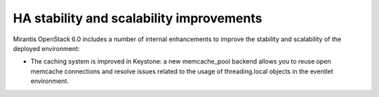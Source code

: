 
HA stability and scalability improvements
-----------------------------------------

Mirantis OpenStack 6.0 includes a number of internal enhancements
to improve the stability and scalability of the deployed environment:

- The caching system is improved in Keystone: a new memcache_pool
  backend allows you to reuse open memcache connections and resolve
  issues related to the usage of threading.local objects in the
  eventlet environment.

